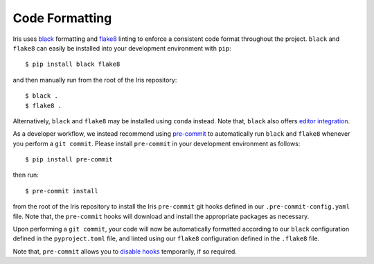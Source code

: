 .. _iris_code_format:

Code Formatting
***************

Iris uses `black <https://black.readthedocs.io/en/stable/>`_ formatting and `flake8 <https://flake8.pycqa.org/en/stable/>`_
linting to enforce a consistent code format throughout the project. ``black`` and ``flake8`` can easily be installed
into your development environment with ``pip``::

  $ pip install black flake8

and then manually run from the root of the Iris repository::

  $ black .
  $ flake8 .

Alternatively, ``black`` and ``flake8`` may be installed using ``conda`` instead. Note that, ``black`` also offers
`editor integration <https://black.readthedocs.io/en/stable/editor_integration.html#editor-integration>`_.

As a developer workflow, we instead recommend using `pre-commit <https://pre-commit.com/>`_ to automatically run ``black`` and ``flake8``
whenever you perform a ``git commit``. Please install ``pre-commit`` in your development environment as follows::

  $ pip install pre-commit

then run::

  $ pre-commit install

from the root of the Iris repository to install the Iris ``pre-commit`` git hooks defined in our ``.pre-commit-config.yaml``
file. Note that, the ``pre-commit`` hooks will download and install the appropriate packages as necessary.

Upon performing a ``git commit``, your code will now be automatically formatted according to our ``black`` configuration defined in the
``pyproject.toml`` file, and linted using our ``flake8`` configuration defined in the ``.flake8`` file.

Note that, ``pre-commit`` allows you to `disable hooks <https://pre-commit.com/#temporarily-disabling-hooks>`_
temporarily, if so required.
